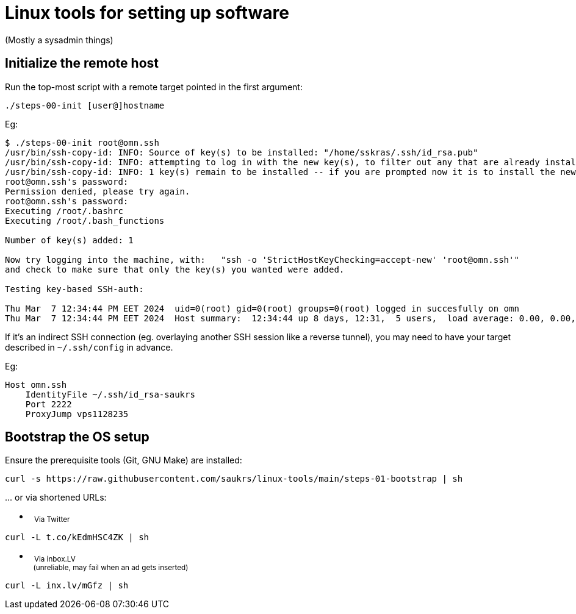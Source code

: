 // SPDX-License-Identifier: BlueOak-1.0.0
// SPDX-FileCopyrightText: 2023 Saulius Krasuckas <saulius2_at_ar-fi_point_lt> | sskras

= Linux tools for setting up software

(Mostly a sysadmin things)

== Initialize the remote host

Run the top-most script with a remote target pointed in the first argument:

```
./steps-00-init [user@]hostname
```

Eg:

```sh
$ ./steps-00-init root@omn.ssh
/usr/bin/ssh-copy-id: INFO: Source of key(s) to be installed: "/home/sskras/.ssh/id_rsa.pub"
/usr/bin/ssh-copy-id: INFO: attempting to log in with the new key(s), to filter out any that are already installed
/usr/bin/ssh-copy-id: INFO: 1 key(s) remain to be installed -- if you are prompted now it is to install the new keys
root@omn.ssh's password:
Permission denied, please try again.
root@omn.ssh's password:
Executing /root/.bashrc
Executing /root/.bash_functions

Number of key(s) added: 1

Now try logging into the machine, with:   "ssh -o 'StrictHostKeyChecking=accept-new' 'root@omn.ssh'"
and check to make sure that only the key(s) you wanted were added.

Testing key-based SSH-auth:

Thu Mar  7 12:34:44 PM EET 2024  uid=0(root) gid=0(root) groups=0(root) logged in succesfully on omn
Thu Mar  7 12:34:44 PM EET 2024  Host summary:  12:34:44 up 8 days, 12:31,  5 users,  load average: 0.00, 0.00, 0.00
```

If it's an indirect SSH connection (eg. overlaying another SSH session like a reverse tunnel),
you may need to have your target described in `~/.ssh/config` in advance.

Eg:
```
Host omn.ssh
    IdentityFile ~/.ssh/id_rsa-saukrs
    Port 2222
    ProxyJump vps1128235
```

== Bootstrap the OS setup

Ensure the prerequisite tools (Git, GNU Make) are installed:
```sh
curl -s https://raw.githubusercontent.com/saukrs/linux-tools/main/steps-01-bootstrap | sh
```

\... or via shortened URLs:

- &nbsp;
  +++ <sub> +++
  Via Twitter
  +++ </sub> +++
```sh
curl -L t.co/kEdmHSC4ZK | sh

```

- &nbsp;
  +++ <sub> +++
  Via inbox.LV
  +++ <br /> +++
  &nbsp;
  (unreliable, may fail when an ad gets inserted)
  +++ </sub> +++
```sh
curl -L inx.lv/mGfz | sh
